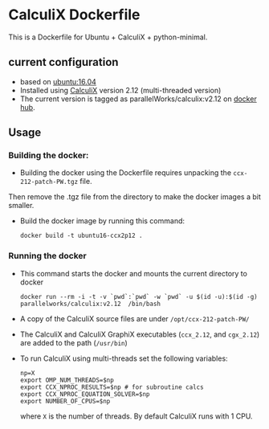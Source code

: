 # pandoc --from org --to markdown_github  README_0.org  -s -o README0.md 
#+OPTIONS: toc:nil
#+OPTIONS: ^:nil

* CalculiX Dockerfile 
This is a Dockerfile for Ubuntu + CalculiX + python-minimal. 

** current configuration
   - based on [[https://hub.docker.com/r/library/ubuntu/][ubuntu:16.04]]
   - Installed using [[http://www.calculix.de/][CalculiX]] version 2.12 (multi-threaded version) 
   - The current version is tagged as parallelWorks/calculix:v2.12 on [[https://hub.docker.com/r/parallelworks/calculix][docker hub]].
	 
** Usage
*** Building the docker:
	- Building the docker using the Dockerfile requires unpacking the =ccx-212-patch-PW.tgz= file. 
	Then remove the .tgz file from the directory to make the docker images a bit smaller.
	- Build the docker image by running this command:
	  #+BEGIN_EXAMPLE
	  docker build -t ubuntu16-ccx2p12 . 
	  #+END_EXAMPLE
*** Running the docker
	- This command starts the docker and mounts the current directory to docker
      #+BEGIN_EXAMPLE
      docker run --rm -i -t -v `pwd`:`pwd` -w `pwd` -u $(id -u):$(id -g) parallelworks/calculix:v2.12  /bin/bash 
	  #+END_EXAMPLE
	- A copy of the CalculiX source files are under =/opt/ccx-212-patch-PW/=
	- The CalculiX and CalculiX GraphiX executables (=ccx_2.12=, and =cgx_2.12=) are added to the path (=/usr/bin=)
	- To run CalculiX using multi-threads set the following variables:
	  #+BEGIN_EXAMPLE
	  np=X
	  export OMP_NUM_THREADS=$np
	  export CCX_NPROC_RESULTS=$np # for subroutine calcs
	  export CCX_NPROC_EQUATION_SOLVER=$np
	  export NUMBER_OF_CPUS=$np
	  #+END_EXAMPLE
	  where =X= is the number of threads. By default CalculiX runs with 1 CPU.

	  
